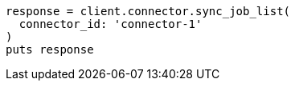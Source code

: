 [source, ruby]
----
response = client.connector.sync_job_list(
  connector_id: 'connector-1'
)
puts response
----
